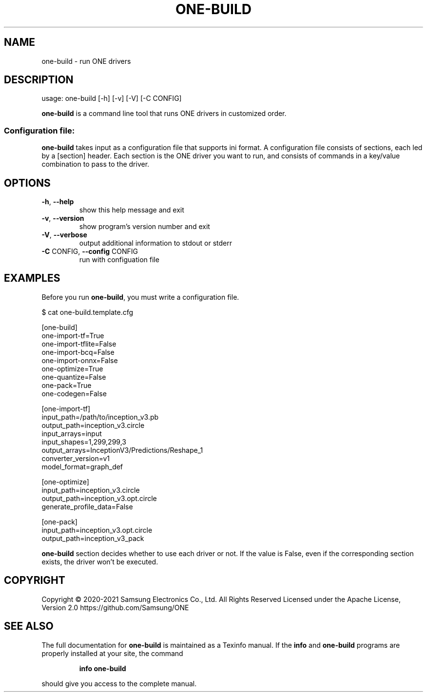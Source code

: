 .TH ONE-BUILD "1" "August 2021" "one-build version 1.17.0" "User Commands"
.SH NAME
one-build \- run ONE drivers
.SH DESCRIPTION
usage: one\-build [\-h] [\-v] [\-V] [\-C CONFIG]
.PP
\fBone\-build\fR is a command line tool that runs ONE drivers in customized order.
.SS "Configuration file:"
\fBone\-build\fR takes input as a configuration file that supports ini format.
A configuration file consists of sections, each led by a [section] header.
Each section is the ONE driver you want to run, and consists of commands in a key/value combination to pass to the driver.
.SH OPTIONS
.TP
\fB\-h\fR, \fB\-\-help\fR
show this help message and exit
.TP
\fB\-v\fR, \fB\-\-version\fR
show program's version number and exit
.TP
\fB\-V\fR, \fB\-\-verbose\fR
output additional information to stdout or stderr
.TP
\fB\-C\fR CONFIG, \fB\-\-config\fR CONFIG
run with configuation file
.SH EXAMPLES
Before you run \fBone\-build\fR, you must write a configuration file.
.PP
$ cat one-build.template.cfg
.PP
[one-build]
.br
one-import-tf=True
.br
one-import-tflite=False
.br
one-import-bcq=False
.br
one-import-onnx=False
.br
one-optimize=True
.br
one-quantize=False
.br
one-pack=True
.br
one-codegen=False
.PP
[one-import-tf]
.br
input_path=/path/to/inception_v3.pb
.br
output_path=inception_v3.circle
.br
input_arrays=input
.br
input_shapes=1,299,299,3
.br
output_arrays=InceptionV3/Predictions/Reshape_1
.br
converter_version=v1
.br
model_format=graph_def
.PP
[one-optimize]
.br
input_path=inception_v3.circle
.br
output_path=inception_v3.opt.circle
.br
generate_profile_data=False
.PP
[one-pack]
.br
input_path=inception_v3.opt.circle
.br
output_path=inception_v3_pack
.PP
\fBone\-build\fR section decides whether to use each driver or not.
If the value is False, even if the corresponding section exists, the driver won't be executed.
.SH COPYRIGHT
Copyright \(co 2020\-2021 Samsung Electronics Co., Ltd. All Rights Reserved
Licensed under the Apache License, Version 2.0
https://github.com/Samsung/ONE
.SH "SEE ALSO"
The full documentation for
.B one-build
is maintained as a Texinfo manual.  If the
.B info
and
.B one-build
programs are properly installed at your site, the command
.IP
.B info one-build
.PP
should give you access to the complete manual.

